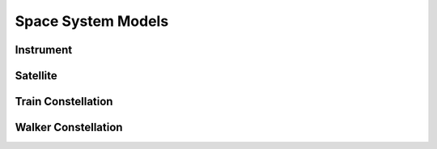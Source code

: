 Space System Models
===================

Instrument
----------

.. autopydantic_model:: tatc.schemas.Instrument
  :members:

Satellite
---------

.. autopydantic_model:: tatc.schemas.Satellite
  :members:
  :inherited-members: BaseModel

Train Constellation
-------------------

.. autopydantic_model:: tatc.schemas.TrainConstellation
  :members:
  :inherited-members: BaseModel

Walker Constellation
--------------------

.. autopydantic_model:: tatc.schemas.WalkerConstellation
  :members:
  :inherited-members: BaseModel
